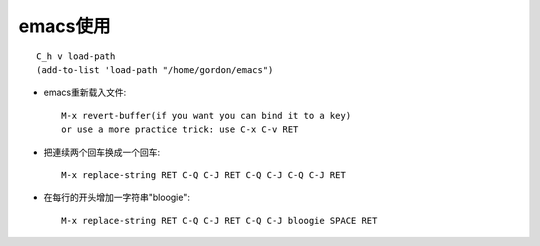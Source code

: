 .. _emacs _usage:

emacs使用
######################
::

    C_h v load-path
    (add-to-list 'load-path "/home/gordon/emacs")

* emacs重新载入文件::

   M-x revert-buffer(if you want you can bind it to a key)
   or use a more practice trick: use C-x C-v RET


* 把連续两个回车换成一个回车::

    M-x replace-string RET C-Q C-J RET C-Q C-J C-Q C-J RET

* 在每行的开头增加一字符串"bloogie"::

    M-x replace-string RET C-Q C-J RET C-Q C-J bloogie SPACE RET
